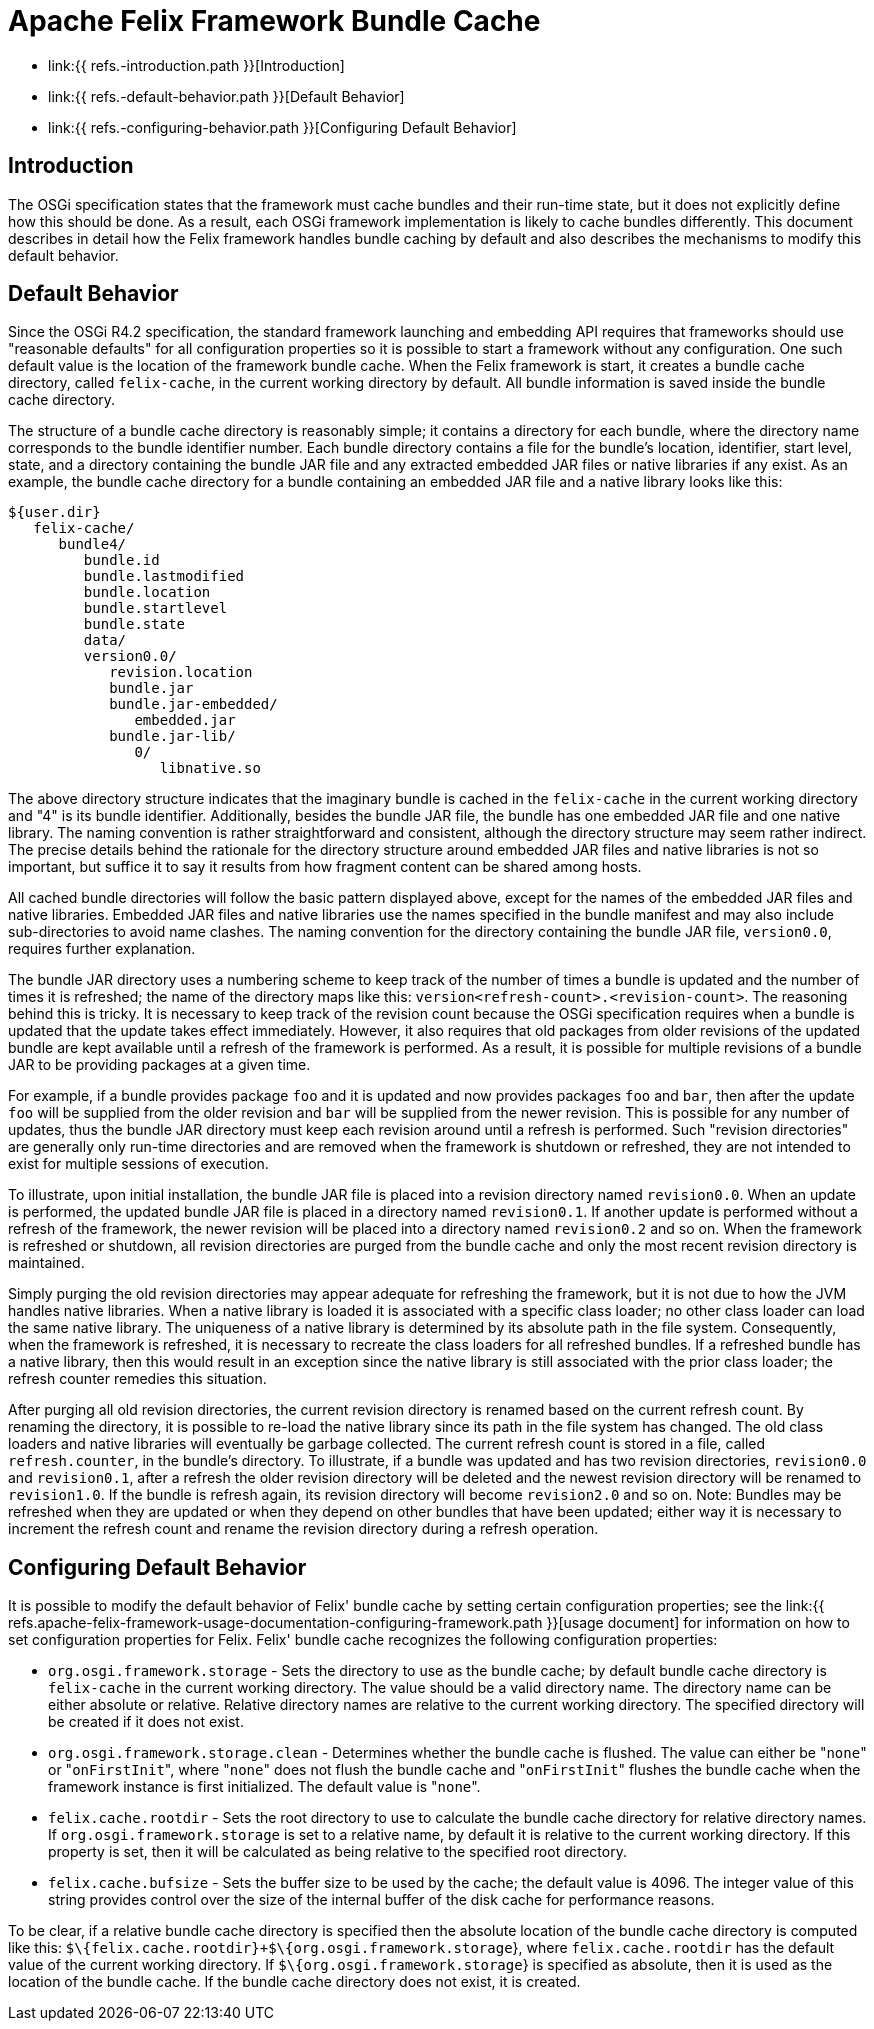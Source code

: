=  Apache Felix Framework Bundle Cache

* link:{{ refs.-introduction.path }}[Introduction]
* link:{{ refs.-default-behavior.path }}[Default Behavior]
* link:{{ refs.-configuring-behavior.path }}[Configuring Default Behavior]

== Introduction

The OSGi specification states that the framework must cache bundles and their run-time state, but it does not explicitly define how this should be done.
As a result, each OSGi framework implementation is likely to cache bundles differently.
This document describes in detail how the Felix framework handles bundle caching by default and also describes the mechanisms to modify this default behavior.

== Default Behavior

Since the OSGi R4.2 specification, the standard framework launching and embedding API requires that frameworks should use "reasonable defaults" for all configuration properties so it is possible to start a framework without any configuration.
One such default value is the location of the framework bundle cache.
When the Felix framework is start, it creates a bundle cache directory, called `felix-cache`, in the current working directory by default.
All bundle information is saved inside the bundle cache directory.

The structure of a bundle cache directory is reasonably simple;
it contains a directory for each bundle, where the directory name corresponds to the bundle identifier number.
Each bundle directory contains a file for the bundle's location, identifier, start level, state, and a directory containing the bundle JAR file and any extracted embedded JAR files or native libraries if any exist.
As an example, the bundle cache directory for a bundle containing an embedded JAR file and a native library looks like this:

    ${user.dir}
       felix-cache/
          bundle4/
             bundle.id
             bundle.lastmodified
             bundle.location
             bundle.startlevel
             bundle.state
             data/
             version0.0/
                revision.location
                bundle.jar
                bundle.jar-embedded/
                   embedded.jar
                bundle.jar-lib/
                   0/
                      libnative.so

The above directory structure indicates that the imaginary bundle is cached in the `felix-cache` in the current working directory and "4" is its bundle identifier.
Additionally, besides the bundle JAR file, the bundle has one embedded JAR file and one native library.
The naming convention is rather straightforward and consistent, although the directory structure may seem rather indirect.
The precise details behind the rationale for the directory structure around embedded JAR files and native libraries is not so important, but suffice it to say it results from how fragment content can be shared among hosts.

All cached bundle directories will follow the basic pattern displayed above, except for the names of the embedded JAR files and native libraries.
Embedded JAR files and native libraries use the names specified in the bundle manifest and may also include sub-directories to avoid name clashes.
The naming convention for the directory containing the bundle JAR file, `version0.0`, requires further explanation.

The bundle JAR directory uses a numbering scheme to keep track of the number of times a bundle is updated and the number of times it is refreshed;
the name of the directory maps like this: `version<refresh-count>.<revision-count>`.
The reasoning behind this is tricky.
It is necessary to keep track of the revision count because the OSGi specification requires when a bundle is updated that the update takes effect immediately.
However, it also requires that old packages from older revisions of the updated bundle are kept available until a refresh of the framework is performed.
As a result, it is possible for multiple revisions of a bundle JAR to be providing packages at a given time.

For example, if a bundle provides package `foo` and it is updated and now provides packages `foo` and `bar`, then after the update `foo` will be supplied from the older revision and `bar` will be supplied from the newer revision.
This is possible for any number of updates, thus the bundle JAR directory must keep each revision around until a refresh is performed.
Such "revision directories" are generally only run-time directories and are removed when the framework is shutdown or refreshed, they are not intended to exist for multiple sessions of execution.

To illustrate, upon initial installation, the bundle JAR file is placed into a revision directory named `revision0.0`.
When an update is performed, the updated bundle JAR file is placed in a directory named `revision0.1`.
If another update is performed without a refresh of the framework, the newer revision will be placed into a directory named `revision0.2` and so on.
When the framework is refreshed or shutdown, all revision directories are purged from the bundle cache and only the most recent revision directory is maintained.

Simply purging the old revision directories may appear adequate for refreshing the framework, but it is not due to how the JVM handles native libraries.
When a native library is loaded it is associated with a specific class loader;
no other class loader can load the same native library.
The uniqueness of a native library is determined by its absolute path in the file system.
Consequently, when the framework is refreshed, it is necessary to recreate the class loaders for all refreshed bundles.
If a refreshed bundle has a native library, then this would result in an exception since the native library is still associated with the prior class loader;
the refresh counter remedies this situation.

After purging all old revision directories, the current revision directory is renamed based on the current refresh count.
By renaming the directory, it is possible to re-load the native library since its path in the file system has changed.
The old class loaders and native libraries will eventually be garbage collected.
The current refresh count is stored in a file, called `refresh.counter`, in the bundle's directory.
To illustrate, if a bundle was updated and has two revision directories, `revision0.0` and `revision0.1`, after a refresh the older revision directory will be deleted and the newest revision directory will be renamed to `revision1.0`.
If the bundle is refresh again, its revision directory will become `revision2.0` and so on.
Note: Bundles may be refreshed when they are updated or when they depend on other bundles that have been updated;
either way it is necessary to increment the refresh count and rename the revision directory during a refresh operation.

== Configuring Default Behavior

It is possible to modify the default behavior of Felix' bundle cache by setting certain configuration properties;
see the link:{{ refs.apache-felix-framework-usage-documentation-configuring-framework.path }}[usage document] for information on how to set configuration properties for Felix.
Felix' bundle cache recognizes the following configuration properties:

* `org.osgi.framework.storage` - Sets the directory to use as the bundle cache;
by default bundle cache directory is `felix-cache` in the current working directory.
The value should be a valid directory name.
The directory name can be either absolute or relative.
Relative directory names are relative to the current working directory.
The specified directory will be created if it does not exist.
* `org.osgi.framework.storage.clean` - Determines whether the bundle cache is flushed.
The value can either be "[.code]``none``" or "[.code]``onFirstInit``", where "[.code]``none``" does not flush the bundle cache and "[.code]``onFirstInit``" flushes the bundle cache when the framework instance is first initialized.
The default value is "[.code]``none``".
* `felix.cache.rootdir` - Sets the root directory to use to calculate the bundle cache directory for relative directory names.
If `org.osgi.framework.storage` is set to a relative name, by default it is relative to the current working directory.
If this property is set, then it will be calculated as being relative to the specified root directory.
* `felix.cache.bufsize` - Sets the buffer size to be used by the cache;
the default value is 4096.
The integer value of this string provides control over the size of the internal buffer of the disk cache for performance reasons.

To be clear, if a relative bundle cache directory is specified then the absolute location of the bundle cache directory is computed like this: `$\{felix.cache.rootdir}+$\{org.osgi.framework.storage`}, where `felix.cache.rootdir` has the default value of the current working directory.
If `$\{org.osgi.framework.storage`} is specified as absolute, then it is used as the location of the bundle cache.
If the bundle cache directory does not exist, it is created.
